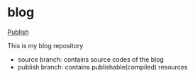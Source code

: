 * blog

[[https://github.com/Cj-bc/blog/workflows/Publish/badge.svg][Publish]]

This is my blog repository

- source branch: contains source codes of the blog
- publish branch: contains publishable(compiled) resources
